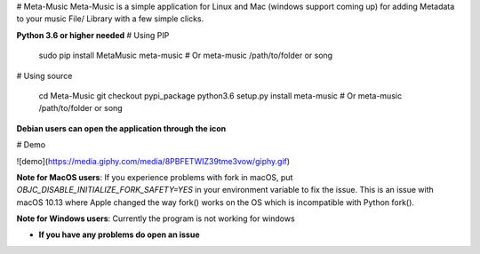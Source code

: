 
# Meta-Music
Meta-Music is a simple application for Linux and Mac (windows support coming up) for adding Metadata to your music File/ Library with a few simple clicks.

**Python 3.6 or higher needed**
# Using PIP
        sudo pip install MetaMusic
        meta-music
        # Or
        meta-music /path/to/folder or song

# Using source

        cd Meta-Music
        git checkout pypi_package 
        python3.6 setup.py install
        meta-music
        # Or
        meta-music /path/to/folder or song

**Debian users can open the application through the icon**

# Demo

![demo](https://media.giphy.com/media/8PBFETWIZ39tme3vow/giphy.gif)


**Note for MacOS users**: If you experience problems with fork in macOS, put `OBJC_DISABLE_INITIALIZE_FORK_SAFETY=YES` in your environment variable to fix the issue. This is an issue with macOS 10.13 where Apple changed the way fork() works on the OS which is incompatible with Python fork().

**Note for Windows users**: Currently the program is not working for windows

* **If you have any problems do open an issue**


